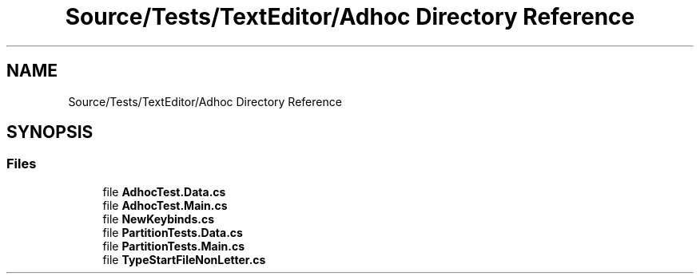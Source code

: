 .TH "Source/Tests/TextEditor/Adhoc Directory Reference" 3 "Version 1.0.0" "Luthetus.Ide" \" -*- nroff -*-
.ad l
.nh
.SH NAME
Source/Tests/TextEditor/Adhoc Directory Reference
.SH SYNOPSIS
.br
.PP
.SS "Files"

.in +1c
.ti -1c
.RI "file \fBAdhocTest\&.Data\&.cs\fP"
.br
.ti -1c
.RI "file \fBAdhocTest\&.Main\&.cs\fP"
.br
.ti -1c
.RI "file \fBNewKeybinds\&.cs\fP"
.br
.ti -1c
.RI "file \fBPartitionTests\&.Data\&.cs\fP"
.br
.ti -1c
.RI "file \fBPartitionTests\&.Main\&.cs\fP"
.br
.ti -1c
.RI "file \fBTypeStartFileNonLetter\&.cs\fP"
.br
.in -1c

